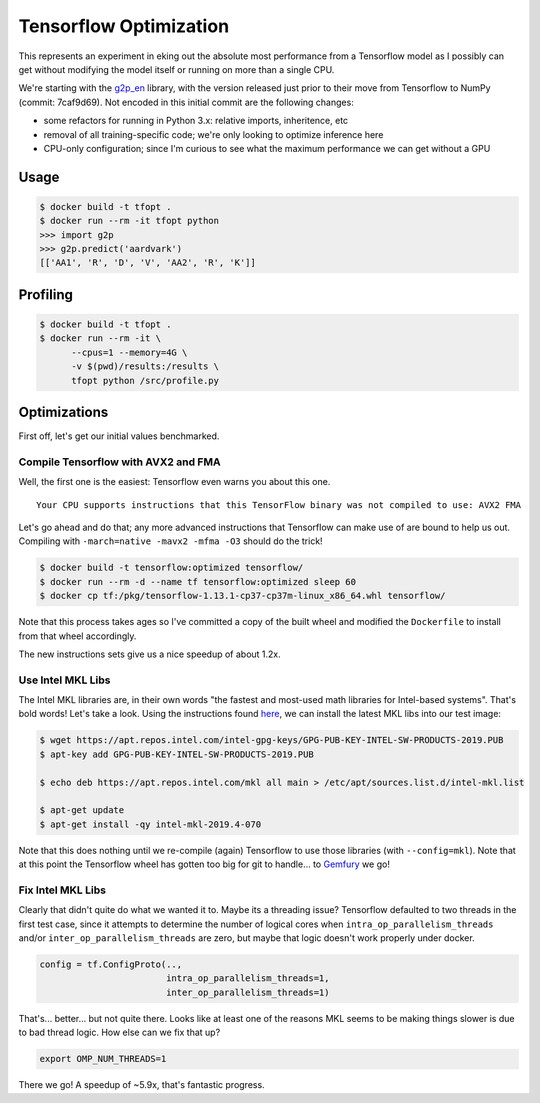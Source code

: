 Tensorflow Optimization
=======================

This represents an experiment in eking out the absolute most performance from a
Tensorflow model as I possibly can get without modifying the model itself or
running on more than a single CPU.

We're starting with the `g2p_en`_ library, with the version released just prior
to their move from Tensorflow to NumPy (commit: 7caf9d69). Not encoded in this
initial commit are the following changes:

- some refactors for running in Python 3.x: relative imports, inheritence, etc
- removal of all training-specific code; we're only looking to optimize
  inference here
- CPU-only configuration; since I'm curious to see what the maximum performance
  we can get without a GPU

Usage
-----

.. code-block:: console

    $ docker build -t tfopt .
    $ docker run --rm -it tfopt python
    >>> import g2p
    >>> g2p.predict('aardvark')
    [['AA1', 'R', 'D', 'V', 'AA2', 'R', 'K']]

Profiling
---------

.. code-block:: console

    $ docker build -t tfopt .
    $ docker run --rm -it \
          --cpus=1 --memory=4G \
          -v $(pwd)/results:/results \
          tfopt python /src/profile.py

Optimizations
-------------

First off, let's get our initial values benchmarked.

.. image:: results/initial.png

Compile Tensorflow with AVX2 and FMA
^^^^^^^^^^^^^^^^^^^^^^^^^^^^^^^^^^^^

Well, the first one is the easiest: Tensorflow even warns you about this one.

::

    Your CPU supports instructions that this TensorFlow binary was not compiled to use: AVX2 FMA

Let's go ahead and do that; any more advanced instructions that Tensorflow can
make use of are bound to help us out. Compiling with ``-march=native -mavx2
-mfma -O3`` should do the trick!

.. code-block:: console

    $ docker build -t tensorflow:optimized tensorflow/
    $ docker run --rm -d --name tf tensorflow:optimized sleep 60
    $ docker cp tf:/pkg/tensorflow-1.13.1-cp37-cp37m-linux_x86_64.whl tensorflow/

Note that this process takes ages so I've committed a copy of the built wheel
and modified the ``Dockerfile`` to install from that wheel accordingly.

The new instructions sets give us a nice speedup of about 1.2x.

.. image:: results/avx2_and_fma.png

Use Intel MKL Libs
^^^^^^^^^^^^^^^^^^

The Intel MKL libraries are, in their own words "the fastest and most-used
math libraries for Intel-based systems". That's bold words! Let's take a look.
Using the instructions found `here <https://software.intel.com/en-us/articles/installing-intel-free-libs-and-python-apt-repo>`_, we can install the latest
MKL libs into our test image:

.. code-block:: console

    $ wget https://apt.repos.intel.com/intel-gpg-keys/GPG-PUB-KEY-INTEL-SW-PRODUCTS-2019.PUB
    $ apt-key add GPG-PUB-KEY-INTEL-SW-PRODUCTS-2019.PUB

    $ echo deb https://apt.repos.intel.com/mkl all main > /etc/apt/sources.list.d/intel-mkl.list

    $ apt-get update
    $ apt-get install -qy intel-mkl-2019.4-070

Note that this does nothing until we re-compile (again) Tensorflow to use those
libraries (with ``--config=mkl``). Note that at this point the Tensorflow wheel
has gotten too big for git to handle... to `Gemfury`_ we go!

.. image:: results/mkl.png

Fix Intel MKL Libs
^^^^^^^^^^^^^^^^^^

Clearly that didn't quite do what we wanted it to. Maybe its a threading issue?
Tensorflow defaulted to two threads in the first test case, since it attempts
to determine the number of logical cores when ``intra_op_parallelism_threads``
and/or ``inter_op_parallelism_threads`` are zero, but maybe that logic doesn't
work properly under docker.

.. code-block:: python

    config = tf.ConfigProto(..,
                            intra_op_parallelism_threads=1,
                            inter_op_parallelism_threads=1)

.. image:: results/mkl_single_thread.png

That's... better... but not quite there. Looks like at least one of the reasons
MKL seems to be making things slower is due to bad thread logic. How else can
we fix that up?

.. code-block:: console

    export OMP_NUM_THREADS=1

.. image:: results/mkl_single_thread_omp.png

There we go! A speedup of ~5.9x, that's fantastic progress.

.. _g2p_en: https://github.com/Kyubyong/g2p/tree/7caf9d695b178c83f9c3d3e16c3f0a4f4d4d03a2
.. _Gemfury: https://manage.fury.io/dashboard/thekevjames
